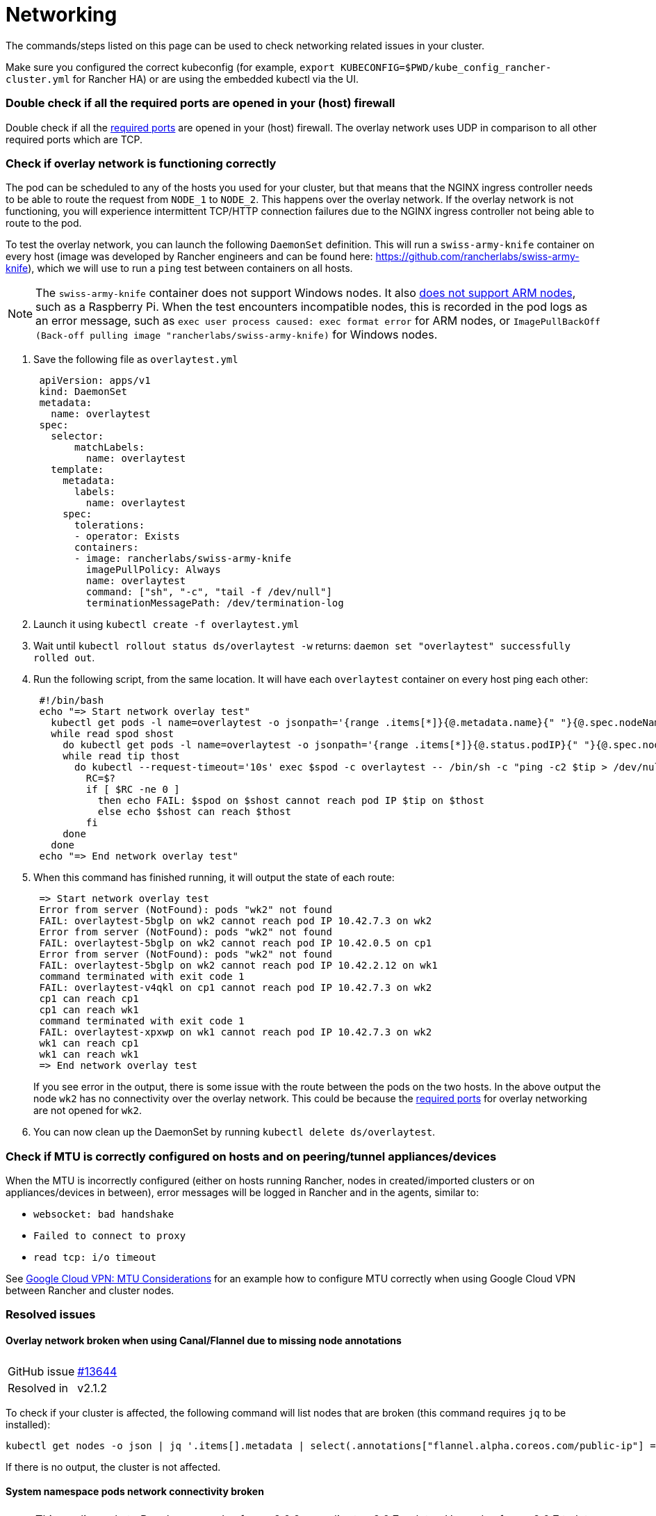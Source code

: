= Networking

The commands/steps listed on this page can be used to check networking related issues in your cluster.

Make sure you configured the correct kubeconfig (for example, `export KUBECONFIG=$PWD/kube_config_rancher-cluster.yml` for Rancher HA) or are using the embedded kubectl via the UI.

=== Double check if all the required ports are opened in your (host) firewall

Double check if all the link:../../how-to-guides/new-user-guides/kubernetes-clusters-in-rancher-setup/node-requirements-for-rancher-managed-clusters.adoc#networking-requirements[required ports] are opened in your (host) firewall. The overlay network uses UDP in comparison to all other required ports which are TCP.

=== Check if overlay network is functioning correctly

The pod can be scheduled to any of the hosts you used for your cluster, but that means that the NGINX ingress controller needs to be able to route the request from `NODE_1` to `NODE_2`. This happens over the overlay network. If the overlay network is not functioning, you will experience intermittent TCP/HTTP connection failures due to the NGINX ingress controller not being able to route to the pod.

To test the overlay network, you can launch the following `DaemonSet` definition. This will run a `swiss-army-knife` container on every host (image was developed by Rancher engineers and can be found here: https://github.com/rancherlabs/swiss-army-knife), which we will use to run a `ping` test between containers on all hosts.

NOTE: The `swiss-army-knife` container does not support Windows nodes. It also https://github.com/leodotcloud/swiss-army-knife/issues/18[does not support ARM nodes], such as a Raspberry Pi. When the test encounters incompatible nodes, this is recorded in the pod logs as an error message, such as `exec user process caused: exec format error` for ARM nodes, or `ImagePullBackOff (Back-off pulling image "rancherlabs/swiss-army-knife)` for Windows nodes.

. Save the following file as `overlaytest.yml`
+
----
 apiVersion: apps/v1
 kind: DaemonSet
 metadata:
   name: overlaytest
 spec:
   selector:
       matchLabels:
         name: overlaytest
   template:
     metadata:
       labels:
         name: overlaytest
     spec:
       tolerations:
       - operator: Exists
       containers:
       - image: rancherlabs/swiss-army-knife
         imagePullPolicy: Always
         name: overlaytest
         command: ["sh", "-c", "tail -f /dev/null"]
         terminationMessagePath: /dev/termination-log
----

. Launch it using `kubectl create -f overlaytest.yml`
. Wait until `kubectl rollout status ds/overlaytest -w` returns: `daemon set "overlaytest" successfully rolled out`.
. Run the following script, from the same location.  It will have each `overlaytest` container on every host ping each other:
+
----
 #!/bin/bash
 echo "=> Start network overlay test"
   kubectl get pods -l name=overlaytest -o jsonpath='{range .items[*]}{@.metadata.name}{" "}{@.spec.nodeName}{"\n"}{end}' |
   while read spod shost
     do kubectl get pods -l name=overlaytest -o jsonpath='{range .items[*]}{@.status.podIP}{" "}{@.spec.nodeName}{"\n"}{end}' |
     while read tip thost
       do kubectl --request-timeout='10s' exec $spod -c overlaytest -- /bin/sh -c "ping -c2 $tip > /dev/null 2>&1"
         RC=$?
         if [ $RC -ne 0 ]
           then echo FAIL: $spod on $shost cannot reach pod IP $tip on $thost
           else echo $shost can reach $thost
         fi
     done
   done
 echo "=> End network overlay test"
----

. When this command has finished running, it will output the state of each route:
+
----
 => Start network overlay test
 Error from server (NotFound): pods "wk2" not found
 FAIL: overlaytest-5bglp on wk2 cannot reach pod IP 10.42.7.3 on wk2
 Error from server (NotFound): pods "wk2" not found
 FAIL: overlaytest-5bglp on wk2 cannot reach pod IP 10.42.0.5 on cp1
 Error from server (NotFound): pods "wk2" not found
 FAIL: overlaytest-5bglp on wk2 cannot reach pod IP 10.42.2.12 on wk1
 command terminated with exit code 1
 FAIL: overlaytest-v4qkl on cp1 cannot reach pod IP 10.42.7.3 on wk2
 cp1 can reach cp1
 cp1 can reach wk1
 command terminated with exit code 1
 FAIL: overlaytest-xpxwp on wk1 cannot reach pod IP 10.42.7.3 on wk2
 wk1 can reach cp1
 wk1 can reach wk1
 => End network overlay test
----
+
If you see error in the output, there is some issue with the route between the pods on the two hosts.  In the above output the node `wk2` has no connectivity over the overlay network. This could be because the link:../../how-to-guides/new-user-guides/kubernetes-clusters-in-rancher-setup/node-requirements-for-rancher-managed-clusters.adoc#networking-requirements[required ports] for overlay networking are not opened for `wk2`.

. You can now clean up the DaemonSet by running `kubectl delete ds/overlaytest`.

=== Check if MTU is correctly configured on hosts and on peering/tunnel appliances/devices

When the MTU is incorrectly configured (either on hosts running Rancher, nodes in created/imported clusters or on appliances/devices in between), error messages will be logged in Rancher and in the agents, similar to:

* `websocket: bad handshake`
* `Failed to connect to proxy`
* `read tcp: i/o timeout`

See https://cloud.google.com/vpn/docs/concepts/mtu-considerations#gateway_mtu_vs_system_mtu[Google Cloud VPN: MTU Considerations] for an example how to configure MTU correctly when using Google Cloud VPN between Rancher and cluster nodes.

=== Resolved issues

==== Overlay network broken when using Canal/Flannel due to missing node annotations

|===
|  |

| GitHub issue
| https://github.com/rancher/rancher/issues/13644[#13644]

| Resolved in
| v2.1.2
|===

To check if your cluster is affected, the following command will list nodes that are broken (this command requires `jq` to be installed):

----
kubectl get nodes -o json | jq '.items[].metadata | select(.annotations["flannel.alpha.coreos.com/public-ip"] == null or .annotations["flannel.alpha.coreos.com/kube-subnet-manager"] == null or .annotations["flannel.alpha.coreos.com/backend-type"] == null or .annotations["flannel.alpha.coreos.com/backend-data"] == null) | .name'
----

If there is no output, the cluster is not affected.

==== System namespace pods network connectivity broken

NOTE: This applies only to Rancher upgrades from v2.0.6 or earlier to v2.0.7 or later. Upgrades from v2.0.7 to later version are unaffected.

|===
|  |

| GitHub issue
| https://github.com/rancher/rancher/issues/15146[#15146]
|===

If pods in system namespaces cannot communicate with pods in other system namespaces, you will need to follow the instructions in xref:../../getting-started/installation-and-upgrade/install-upgrade-on-a-kubernetes-cluster/upgrades/namespace-migration.adoc[Upgrading to v2.0.7+ -- Namespace Migration] to restore connectivity. Symptoms include:

* NGINX ingress controller showing `504 Gateway Time-out` when accessed.
* NGINX ingress controller logging `upstream timed out (110: Connection timed out) while connecting to upstream` when accessed.

